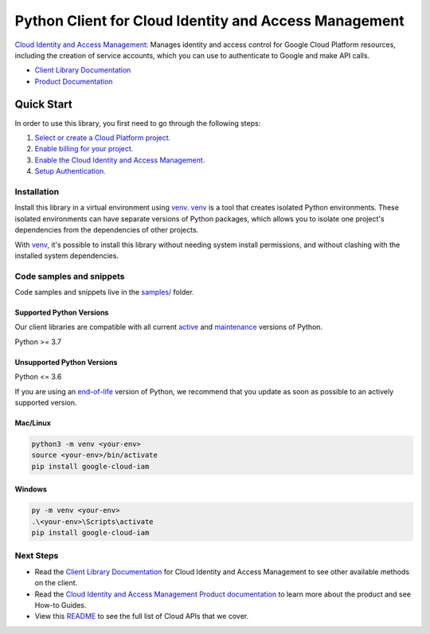 Python Client for Cloud Identity and Access Management
======================================================

|stable| |pypi| |versions|

`Cloud Identity and Access Management`_: Manages identity and access control for Google Cloud Platform resources, including the creation of service accounts, which you can use to authenticate to Google and make API calls.

- `Client Library Documentation`_
- `Product Documentation`_

.. |stable| image:: https://img.shields.io/badge/support-stable-gold.svg
   :target: https://github.com/googleapis/google-cloud-python/blob/main/README.rst#stability-levels
.. |pypi| image:: https://img.shields.io/pypi/v/google-cloud-iam.svg
   :target: https://pypi.org/project/google-cloud-iam/
.. |versions| image:: https://img.shields.io/pypi/pyversions/google-cloud-iam.svg
   :target: https://pypi.org/project/google-cloud-iam/
.. _Cloud Identity and Access Management: https://cloud.google.com/iam/docs/
.. _Client Library Documentation: https://cloud.google.com/python/docs/reference/iam/latest
.. _Product Documentation:  https://cloud.google.com/iam/docs/

Quick Start
-----------

In order to use this library, you first need to go through the following steps:

1. `Select or create a Cloud Platform project.`_
2. `Enable billing for your project.`_
3. `Enable the Cloud Identity and Access Management.`_
4. `Setup Authentication.`_

.. _Select or create a Cloud Platform project.: https://console.cloud.google.com/project
.. _Enable billing for your project.: https://cloud.google.com/billing/docs/how-to/modify-project#enable_billing_for_a_project
.. _Enable the Cloud Identity and Access Management.:  https://cloud.google.com/iam/docs/
.. _Setup Authentication.: https://googleapis.dev/python/google-api-core/latest/auth.html

Installation
~~~~~~~~~~~~

Install this library in a virtual environment using `venv`_. `venv`_ is a tool that
creates isolated Python environments. These isolated environments can have separate
versions of Python packages, which allows you to isolate one project's dependencies
from the dependencies of other projects.

With `venv`_, it's possible to install this library without needing system
install permissions, and without clashing with the installed system
dependencies.

.. _`venv`: https://docs.python.org/3/library/venv.html


Code samples and snippets
~~~~~~~~~~~~~~~~~~~~~~~~~

Code samples and snippets live in the `samples/`_ folder.

.. _samples/: https://github.com/googleapis/google-cloud-python/tree/main/packages/google-cloud-iam/samples


Supported Python Versions
^^^^^^^^^^^^^^^^^^^^^^^^^
Our client libraries are compatible with all current `active`_ and `maintenance`_ versions of
Python.

Python >= 3.7

.. _active: https://devguide.python.org/devcycle/#in-development-main-branch
.. _maintenance: https://devguide.python.org/devcycle/#maintenance-branches

Unsupported Python Versions
^^^^^^^^^^^^^^^^^^^^^^^^^^^
Python <= 3.6

If you are using an `end-of-life`_
version of Python, we recommend that you update as soon as possible to an actively supported version.

.. _end-of-life: https://devguide.python.org/devcycle/#end-of-life-branches

Mac/Linux
^^^^^^^^^

.. code-block:: console

    python3 -m venv <your-env>
    source <your-env>/bin/activate
    pip install google-cloud-iam


Windows
^^^^^^^

.. code-block:: console

    py -m venv <your-env>
    .\<your-env>\Scripts\activate
    pip install google-cloud-iam

Next Steps
~~~~~~~~~~

-  Read the `Client Library Documentation`_ for Cloud Identity and Access Management
   to see other available methods on the client.
-  Read the `Cloud Identity and Access Management Product documentation`_ to learn
   more about the product and see How-to Guides.
-  View this `README`_ to see the full list of Cloud
   APIs that we cover.

.. _Cloud Identity and Access Management Product documentation:  https://cloud.google.com/iam/docs/
.. _README: https://github.com/googleapis/google-cloud-python/blob/main/README.rst
